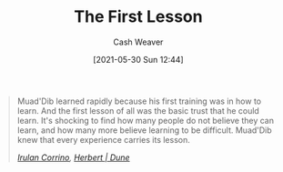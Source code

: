:PROPERTIES:
:ID:       7c49d995-a4d4-4c95-84c0-9dae9d8ab498
:DIR:      /usr/local/google/home/cashweaver/proj/roam/attachments/7c49d995-a4d4-4c95-84c0-9dae9d8ab498
:END:
#+title: The First Lesson
#+author: Cash Weaver
#+date: [2021-05-30 Sun 12:44]
#+filetags: :quote:

#+begin_quote
Muad'Dib learned rapidly because his first training was in how to learn. And the first lesson of all was the basic trust that he could learn. It's shocking to find how many people do not believe they can learn, and how many more believe learning to be difficult. Muad'Dib knew that every experience carries its lesson.

/[[id:a0503d43-fe6f-4dfb-838c-4fc3ad2d64ea][Irulan Corrino]], [[id:68077361-66a6-4abe-b00f-dfb3d83630f2][Herbert | Dune]]/
#+end_quote
* Anki :noexport:
:PROPERTIES:
:ANKI_DECK: Default
:END:
